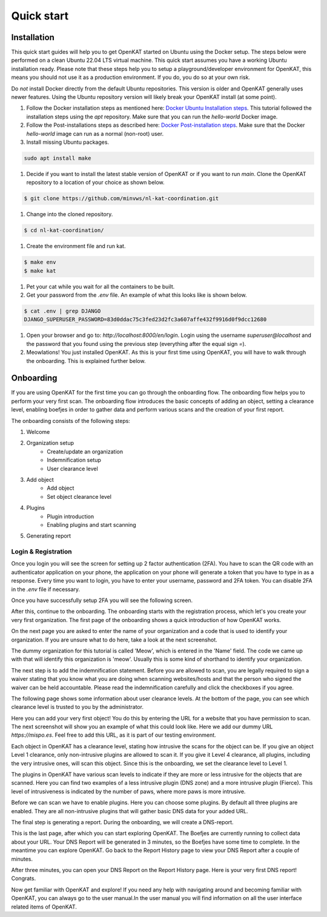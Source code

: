 ===========
Quick start
===========

Installation
************
This quick start guides will help you to get OpenKAT started on Ubuntu using the Docker setup. The steps below were performed on a clean Ubuntu 22.04 LTS virtual machine. This quick start assumes you have a working Ubuntu installation ready. Please note that these steps help you to setup a playground/developer environment for OpenKAT, this means you should not use it as a production environment. If you do, you do so at your own risk.

Do *not* install Docker directly from the default Ubuntu repositories. This version is older and OpenKAT generally uses newer features. Using the Ubuntu repository version will likely break your OpenKAT install (at some point).


#. Follow the Docker installation steps as mentioned here: `Docker Ubuntu Installation steps <https://docs.docker.com/engine/install/ubuntu/#installation-methods>`_. This tutorial followed the installation steps using the `apt` repository. Make sure that you can run the `hello-world` Docker image.

#. Follow the Post-installations steps as described here: `Docker Post-installation steps <https://docs.docker.com/engine/install/linux-postinstall/#manage-docker-as-a-non-root-user>`_. Make sure that the Docker `hello-world` image can run as a normal (non-root) user.

#. Install missing Ubuntu packages.

.. code-block:: sh

    sudo apt install make
..

#. Decide if you want to install the latest stable version of OpenKAT or if you want to run `main`. Clone the OpenKAT repository to a location of your choice as shown below.

.. code-block:: sh

    $ git clone https://github.com/minvws/nl-kat-coordination.git
..

#. Change into the cloned repository.

.. code-block:: sh

    $ cd nl-kat-coordination/
..

#. Create the environment file and run kat.

.. code-block:: sh

    $ make env
    $ make kat
..

#. Pet your cat while you wait for all the containers to be built.

#. Get your password from the `.env` file. An example of what this looks like is shown below.

.. code-block:: sh

    $ cat .env | grep DJANGO
    DJANGO_SUPERUSER_PASSWORD=83d0ddac75c3fed23d2fc3a607affe432f9916d0f9dcc12680
..

#. Open your browser and go to: `http://localhost:8000/en/login`. Login using the username `superuser@localhost` and the password that you found using the previous step (everything after the equal sign `=`).

#. Meowlations! You just installed OpenKAT. As this is your first time using OpenKAT, you will have to walk through the onboarding. This is explained further below.

Onboarding
**********

If you are using OpenKAT for the first time you can go through the onboarding flow. The onboarding flow helps you to perform your very first scan. The onboarding flow introduces the basic concepts of adding an object, setting a clearance level, enabling boefjes in order to gather data and perform various scans and the creation of your first report.

The onboarding consists of the following steps:

1. Welcome
2. Organization setup
    - Create/update an organization
    - Indemnification setup
    - User clearance level
3. Add object
    - Add object
    - Set object clearance level
4. Plugins
    - Plugin introduction
    - Enabling plugins and start scanning
5. Generating report


Login & Registration
====================

Once you login you will see the screen for setting up 2 factor authentication (2FA). You have to scan the QR code with an authenticator application on your phone, the application on your phone will generate a token that you have to type in as a response. Every time you want to login, you have to enter your username, password and 2FA token. You can disable 2FA in the `.env` file if necessary.


.. image:: img/00-onboarding-qr-code.png
  :alt: Setting up 2 factor authentication.

Once you have successfully setup 2FA you will see the following screen.

.. image:: img/00-onboarding-qr-success.png
  :alt: Successful setup of 2 factor authentication.

After this, continue to the onboarding. The onboarding starts with the registration process, which let's you create your very first organization. The first page of the onboarding shows a quick introduction of how OpenKAT works.

.. image:: img/1-onboarding-welcome.png
  :alt: Onboarding welcome page.

On the next page you are asked to enter the name of your organization and a code that is used to identify your organization. If you are unsure what to do here, take a look at the next screenshot.

.. image:: img/2-onboarding-organization-setup.png
  :alt: Form to ask for the name of your organization.

The dummy organization for this tutorial is called 'Meow', which is entered in the 'Name' field. The code we came up with that will identify this organization is 'meow'. Usually this is some kind of shorthand to identify your organization.

.. image:: img/3-onboarding-organization-setup-meow.png
  :alt: Entering dummy organization information.

The next step is to add the indemnification statement. Before you are allowed to scan, you are legally required to sign a waiver stating that you know what you are doing when scanning websites/hosts and that the person who signed the waiver can be held accountable. Please read the indemnification carefully and click the checkboxes if you agree.

.. image:: img/4-onboarding-indemnification-setup.png
  :alt: Registration of the indemnification statement.

The following page shows some information about user clearance levels. At the bottom of the page, you can see which clearance level is trusted to you by the administrator.

.. image:: img/5-onboarding-user-clearance-level.png
  :alt: Information about the user clearance level.

Here you can add your very first object! You do this by entering the URL for a website that you have permission to scan. The next screenshot will show you an example of what this could look like. Here we add our dummy URL `https://mispo.es`. Feel free to add this URL, as it is part of our testing environment.

.. image:: img/6-onboarding-setup-scan-url.png
  :alt: Adding your first object with dummy URL.

Each object in OpenKAT has a clearance level, stating how intrusive the scans for the object can be. If you give an object Level 1 clearance, only non-intrusive plugins are allowed to scan it. If you give it Level 4 clearance, all plugins, including the very intrusive ones, will scan this object. Since this is the onboarding, we set the clearance level to Level 1.

.. image:: img/7-onboarding-set-clearance-level.png
  :alt: Set the clearance level for your URL.

The plugins in OpenKAT have various scan levels to indicate if they are more or less intrusive for the objects that are scanned. Here you can find two examples of a less intrusive plugin (DNS zone) and a more intrusive plugin (Fierce). This level of intrusiveness is indicated by the number of paws, where more paws is more intrusive.

.. image:: img/8-onboarding-clearance-level-introduction.png
  :alt: Plugins with different intrusion levels.

Before we can scan we have to enable plugins. Here you can choose some plugins. By default all three plugins are enabled. They are all non-intrusive plugins that will gather basic DNS data for your added URL.

.. image:: img/8-onboarding-select-plugins.png
  :alt: Select plugins.

The final step is generating a report. During the onboarding, we will create a DNS-report.

.. image:: img/9-onboarding-generate-report.png
  :alt: Generate your DNS Report.

This is the last page, after which you can start exploring OpenKAT. The Boefjes are currently running to collect data about your URL. Your DNS Report will be generated in 3 minutes, so the Boefjes have some time to complete. In the meantime you can explore OpenKAT. Go back to the Report History page to view your DNS Report after a couple of minutes.

.. image:: img/10-onboarding-dns-report.png
  :alt: DNS Report is being generated.

After three minutes, you can open your DNS Report on the Report History page. Here is your very first DNS report! Congrats.

.. image:: img/11-onboarding-dns-report.png
  :alt: DNS report

Now get familiar with OpenKAT and explore! If you need any help with navigating around and becoming familiar with OpenKAT, you can always go to the user manual.In the user manual you will find information on all the user interface related items of OpenKAT.
